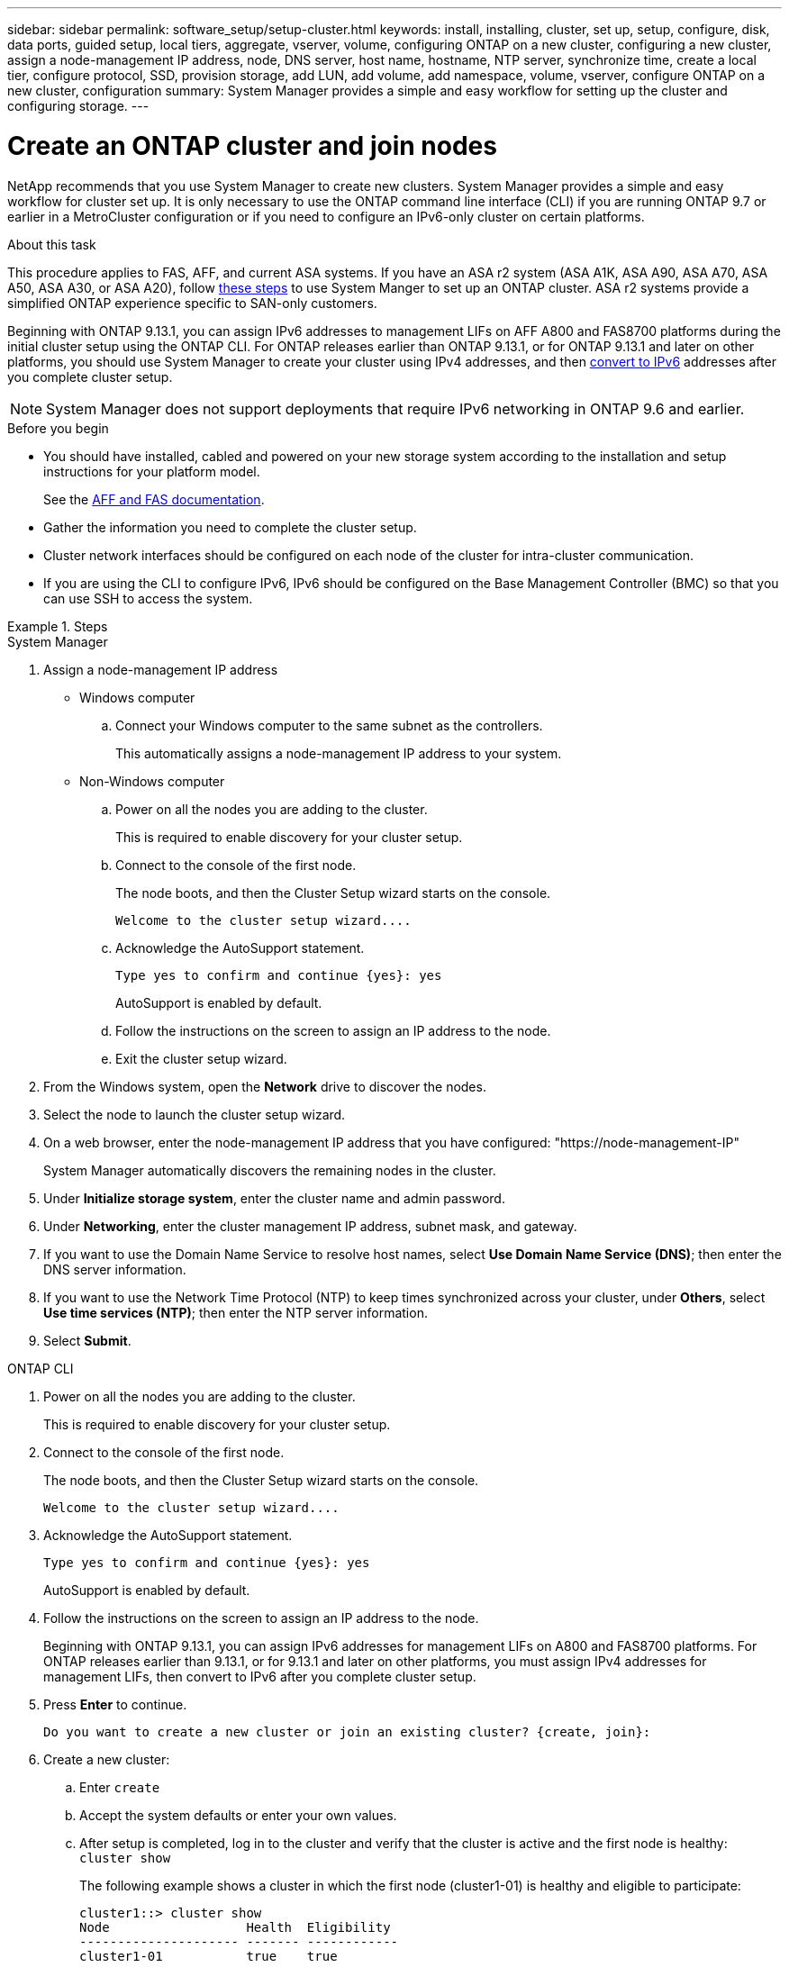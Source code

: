 ---
sidebar: sidebar
permalink: software_setup/setup-cluster.html
keywords: install, installing, cluster, set up, setup, configure, disk, data ports, guided setup, local tiers, aggregate, vserver, volume, configuring ONTAP on a new cluster, configuring a new cluster, assign a node-management IP address, node, DNS server, host name, hostname, NTP server, synchronize time, create a local tier, configure protocol, SSD, provision storage, add LUN, add volume, add namespace, volume, vserver, configure ONTAP on a new cluster, configuration
summary: System Manager provides a simple and easy workflow for setting up the cluster and configuring storage.
---

= Create an ONTAP cluster and join nodes
:toclevels: 1
:hardbreaks:
:nofooter:
:icons: font
:linkattrs:
:imagesdir: ../media/

[.lead]
NetApp recommends that you use System Manager to create new clusters. System Manager provides a simple and easy workflow for cluster set up. It is only necessary to use the ONTAP command line interface (CLI) if you are running ONTAP 9.7 or earlier in a MetroCluster configuration or if you need to configure an IPv6-only cluster on certain platforms.  

.About this task

This procedure applies to FAS, AFF, and current ASA systems. If you have an ASA r2 system (ASA A1K, ASA A90, ASA A70, ASA A50, ASA A30, or ASA A20), follow link:https://docs.netapp.com/us-en/asa-r2/install-setup/initialize-ontap-cluster.html[these steps^] to use System Manger to set up an ONTAP cluster. ASA r2 systems provide a simplified ONTAP experience specific to SAN-only customers.

Beginning with ONTAP 9.13.1, you can assign IPv6 addresses to management LIFs on AFF A800 and FAS8700 platforms during the initial cluster setup using the ONTAP CLI. For ONTAP releases earlier than ONTAP 9.13.1, or for ONTAP 9.13.1 and later on other platforms,  you should use System Manager to create your cluster using IPv4 addresses, and then link:convert-ipv4-to-ipv6-task.html[convert to IPv6] addresses after you complete cluster setup.

[NOTE]  
System Manager does not support deployments that require IPv6 networking in ONTAP 9.6 and earlier.

.Before you begin

* You should have installed, cabled and powered on your new storage system according to the installation and setup instructions for your platform model.
+
See the link:https://docs.netapp.com/us-en/ontap-systems/index.html[AFF and FAS documentation^].

* Gather the information you need to complete the cluster setup.

* Cluster network interfaces should be configured on each node of the cluster for intra-cluster communication.

* If you are using the CLI to configure IPv6, IPv6 should be configured on the Base Management Controller (BMC) so that you can use SSH to access the system.

.Steps

// start tabbed area

[role="tabbed-block"]
====

.System Manager
--
. Assign a node-management IP address
+
* Windows computer
+
.. Connect your Windows computer to the same subnet as the controllers. 
+
This automatically assigns a node-management IP address to your system.

* Non-Windows computer
+
.. Power on all the nodes you are adding to the cluster. 
+
This is required to enable discovery for your cluster setup.

.. Connect to the console of the first node.
+
The node boots, and then the Cluster Setup wizard starts on the console.
+
----
Welcome to the cluster setup wizard....
----

.. Acknowledge the AutoSupport statement.
+
----
Type yes to confirm and continue {yes}: yes
----
+
AutoSupport is enabled by default.

.. Follow the instructions on the screen to assign an IP address to the node.

.. Exit the cluster setup wizard.

. From the Windows system, open the *Network* drive to discover the nodes.
. Select the node to launch the cluster setup wizard.
. On a web browser, enter the node-management IP address that you have configured: "https://node-management-IP"
+
System Manager automatically discovers the remaining nodes in the cluster.
. Under *Initialize storage system*, enter the cluster name and admin password.
. Under *Networking*, enter the cluster management IP address, subnet mask, and gateway.
. If you want to use the Domain Name Service to resolve host names, select *Use Domain Name Service (DNS)*; then enter the DNS server information.
. If you want to use the Network Time Protocol (NTP) to keep times synchronized across your cluster, under *Others*, select *Use time services (NTP)*; then enter the NTP server information.
. Select *Submit*.

--

.ONTAP CLI
--
. Power on all the nodes you are adding to the cluster. 
+
This is required to enable discovery for your cluster setup.
. Connect to the console of the first node.
+
The node boots, and then the Cluster Setup wizard starts on the console.
+
----
Welcome to the cluster setup wizard....
----

. Acknowledge the AutoSupport statement.
+
----
Type yes to confirm and continue {yes}: yes
----
+
AutoSupport is enabled by default.

. Follow the instructions on the screen to assign an IP address to the node.
+
Beginning with ONTAP 9.13.1, you can assign IPv6 addresses for management LIFs on A800 and FAS8700 platforms. For ONTAP releases earlier than 9.13.1, or for 9.13.1 and later on other platforms, you must assign IPv4 addresses for management LIFs, then convert to IPv6 after you complete cluster setup.

. Press *Enter* to continue.
+
----
Do you want to create a new cluster or join an existing cluster? {create, join}:
----

. Create a new cluster: 
.. Enter `create`
.. Accept the system defaults or enter your own values.
.. After setup is completed, log in to the cluster and verify that the cluster is active and the first node is healthy: `cluster show`
+
The following example shows a cluster in which the first node (cluster1-01) is healthy and eligible to participate:
+
----
cluster1::> cluster show
Node                  Health  Eligibility
--------------------- ------- ------------
cluster1-01           true    true
----
+
If needed, you can use the `cluster setup` command to access the Cluster Setup wizard and change any of the values you entered for the admin or node SVM.

. Join a node to the cluster
+
You can join one node to the cluster at a time. You must complete the join operation for each node, and the node must be part of the cluster before you can start to join the next node.
+
If you have a FAS2720 with 24 or fewer NL-SAS drives, you should verify that the storage configuration default is set to active/passive to optimize performance.
For more information, see documentation for link:../disks-aggregates/setup-active-passive-config-root-data-task.html[setting up an active-passive configuration on nodes using root-data partitioning].

.. Log in to the node you plan to join in the cluster.
+
Cluster Setup wizard starts on the console.
+
----
Welcome to the cluster setup wizard....
----
.. Acknowledge the AutoSupport statement.
+
NOTE: AutoSupport is enabled by default.

+
----
Type yes to confirm and continue {yes}: yes
----

.. Follow the instructions on the screen to assign an IP address to the node.
+
Beginning with ONTAP 9.13.1, you can assign IPv6 addresses for management LIFs on A800 and FAS8700 platforms.  For ONTAP releases earlier than 9.13.1, or for 9.13.1 and later on other platforms, you must assign IPv4 addresses for management LIFs, then convert to IPv6 after you complete cluster setup.

.. Press *Enter* to continue.
+
----
Do you want to create a new cluster or join an existing cluster? {create, join}:
----

.. Enter `join`
.. Follow the instructions on the screen to set up the node and join it to the cluster.
.. After setup is completed, verify that the node is healthy and eligible to participate in the cluster: `cluster show`
+
The following example shows a cluster after the second node (cluster1-02) has been joined to the cluster:
+
----
cluster1::> cluster show
Node                  Health  Eligibility
--------------------- ------- ------------
cluster1-01           true    true
cluster1-02           true    true
----

. Repeat the steps to join each remaining node.

--
====

// end tabbed area

.What's next
* If needed, link:convert-ipv4-to-ipv6-task.html[convert from IPv4 to IPv6].

* link:./software_setup/task_check_cluster_with_config_advisor.html[Run Active IQ Config Advisor to validate your configuration and check for common configuration errors].


== Configure ONTAP on a new cluster video

video::6WjyADPXDZ0[youtube, width=848, height=480]

// 2025 March 25, ONTAPDOC 1325
// 2025 Feb 26, ONTAPDOC-2834
// 2025 Jan 22, ONTAPDOC-1070
// 2024 May 29, Internal Git Issue 1825
// 2024 May 29, Git Issue 1298
// 2024 Mar 25, Jira 1810
// 2023 May 02, Jira 781
// 2023 May 02, Jira 782